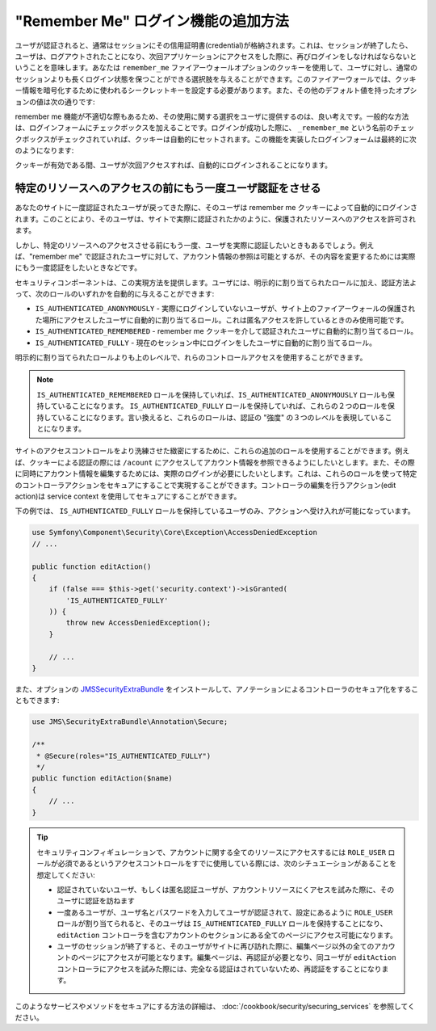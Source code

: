 "Remember Me" ログイン機能の追加方法
============================================

ユーザが認証されると、通常はセッションにその信用証明書(credential)が格納されます。これは、セッションが終了したら、ユーザは、ログアウトされたことになり、次回アプリケーションにアクセスをした際に、再びログインをしなければならないということを意味します。あなたは ``remember_me`` ファイアーウォールオプションのクッキーを使用して、ユーザに対し、通常のセッションよりも長くログイン状態を保つことができる選択肢を与えることができます。このファイアーウォールでは、クッキー情報を暗号化するために使われるシークレットキーを設定する必要があります。また、その他のデフォルト値を持ったオプションの値は次の通りです:

.. configuration-block::

    .. code-block:: yaml

        # app/config/security.yml
        firewalls:
            main:
                remember_me:
                    key:      aSecretKey
                    lifetime: 3600
                    path:     /
                    domain:   ~ # デフォルトは $_SERVER で取得される現在のドメインです

    .. code-block:: xml

        <!-- app/config/security.xml -->
        <config>
            <firewall>
                <remember-me
                    key="aSecretKey"
                    lifetime="3600"
                    path="/"
                    domain="" <!-- デフォルトは $_SERVER で取得される現在のドメインです -->
                />
            </firewall>
        </config>

    .. code-block:: php

        // app/config/security.php
        $container->loadFromExtension('security', array(
            'firewalls' => array(
                'main' => array('remember_me' => array(
                    'key'                     => '/login_check',
                    'lifetime'                => 3600,
                    'path'                    => '/',
                    'domain'                  => '', // Defaults to the current domain from $_SERVER
                )),
            ),
        ));

remember me 機能が不適切な際もあるため、その使用に関する選択をユーザに提供するのは、良い考えです。一般的な方法は、ログインフォームにチェックボックスを加えることです。ログインが成功した際に、 ``_remember_me`` という名前のチェックボックスがチェックされていれば、クッキーは自動的にセットされます。この機能を実装したログインフォームは最終的に次のようになります:

.. configuration-block::

    .. code-block:: html+jinja

        {# src/Acme/SecurityBundle/Resources/views/Security/login.html.twig #}
        {% if error %}
            <div>{{ error.message }}</div>
        {% endif %}

        <form action="{{ path('login_check') }}" method="post">
            <label for="username">Username:</label>
            <input type="text" id="username" name="_username" value="{{ last_username }}" />

            <label for="password">Password:</label>
            <input type="password" id="password" name="_password" />

            <input type="checkbox" id="remember_me" name="_remember_me" checked />
            <label for="remember_me">Keep me logged in</label>

            <input type="submit" name="login" />
        </form>

    .. code-block:: html+php

        <?php // src/Acme/SecurityBundle/Resources/views/Security/login.html.php ?>
        <?php if ($error): ?>
            <div><?php echo $error->getMessage() ?></div>
        <?php endif; ?>

        <form action="<?php echo $view['router']->generate('login_check') ?>" method="post">
            <label for="username">Username:</label>
            <input type="text" id="username" 
                   name="_username" value="<?php echo $last_username ?>" />

            <label for="password">Password:</label>
            <input type="password" id="password" name="_password" />

            <input type="checkbox" id="remember_me" name="_remember_me" checked />
            <label for="remember_me">Keep me logged in</label>

            <input type="submit" name="login" />
        </form>

クッキーが有効である間、ユーザが次回アクセスすれば、自動的にログインされることになります。

特定のリソースへのアクセスの前にもう一度ユーザ認証をさせる
----------------------------------------------------------------------

あなたのサイトに一度認証されたユーザが戻ってきた際に、そのユーザは remember me クッキーによって自動的にログインされます。このことにより、そのユーザは、サイトで実際に認証されたかのように、保護されたリソースへのアクセスを許可されます。

しかし、特定のリソースへのアクセスさせる前にもう一度、ユーザを実際に認証したいときもあるでしょう。例えば、"remember me" で認証されたユーザに対して、アカウント情報の参照は可能とするが、その内容を変更するためには実際にもう一度認証をしたいときなどです。

セキュリティコンポーネントは、この実現方法を提供します。ユーザには、明示的に割り当てられたロールに加え、認証方法よって、次のロールのいずれかを自動的に与えることができます:

* ``IS_AUTHENTICATED_ANONYMOUSLY`` - 実際にログインしていないユーザが、サイト上のファイアーウォールの保護された場所にアクセスしたユーザに自動的に割り当てるロール。これは匿名アクセスを許しているときのみ使用可能です。

* ``IS_AUTHENTICATED_REMEMBERED`` - remember me クッキーを介して認証されたユーザに自動的に割り当てるロール。

* ``IS_AUTHENTICATED_FULLY`` - 現在のセッション中にログインをしたユーザに自動的に割り当てるロール。

明示的に割り当てられたロールよりも上のレベルで、れらのコントロールアクセスを使用することができます。

.. note::

    ``IS_AUTHENTICATED_REMEMBERED`` ロールを保持していれば、``IS_AUTHENTICATED_ANONYMOUSLY`` ロールも保持していることになります。 ``IS_AUTHENTICATED_FULLY`` ロールを保持していれば、これらの２つのロールを保持していることになります。言い換えると、これらのロールは、認証の "強度" の３つのレベルを表現していることになります。

サイトのアクセスコントロールをより洗練させた緻密にするために、これらの追加のロールを使用することができます。例えば、クッキーによる認証の際には ``/acount`` にアクセスしてアカウント情報を参照できるようにしたいとします。また、その際に同時にアカウント情報を編集するためには、実際のログインが必要にしたいとします。これは、これらのロールを使って特定のコントローラアクションをセキュアにすることで実現することができます。コントローラの編集を行うアクション(edit action)は service context を使用してセキュアにすることができます。

下の例では、 ``IS_AUTHENTICATED_FULLY`` ロールを保持しているユーザのみ、アクションへ受け入れが可能になっています。

.. code-block:: php

    use Symfony\Component\Security\Core\Exception\AccessDeniedException
    // ...

    public function editAction()
    {
        if (false === $this->get('security.context')->isGranted(
            'IS_AUTHENTICATED_FULLY'
        )) {
            throw new AccessDeniedException();
        }

        // ...
    }

また、オプションの JMSSecurityExtraBundle_ をインストールして、アノテーションによるコントローラのセキュア化をすることもできます:

.. code-block:: php

    use JMS\SecurityExtraBundle\Annotation\Secure;

    /**
     * @Secure(roles="IS_AUTHENTICATED_FULLY")
     */
    public function editAction($name)
    {
        // ...
    }

.. tip::

    セキュリティコンフィギュレーションで、アカウントに関する全てのリソースにアクセスするには ``ROLE_USER`` ロールが必須であるというアクセスコントロールをすでに使用している際には、次のシチュエーションがあることを想定してください:
    
    * 認証されていないユーザ、もしくは匿名認証ユーザが、アカウントリソースにくアセスを試みた際に、そのユーザに認証を訪ねます

    * 一度あるユーザが、ユーザ名とパスワードを入力してユーザが認証されて、設定にあるように ``ROLE_USER`` ロールが割り当てられると、そのユーザは ``IS_AUTHENTICATED_FULLY`` ロールを保持することになり、 ``editAction`` コントローラを含むアカウントのセクションにある全てのページにアクセス可能になります。

    * ユーザのセッションが終了すると、そのユーザがサイトに再び訪れた際に、編集ページ以外の全てのアカウントのページにアクセスが可能となります。編集ページは、再認証が必要となり、同ユーザが ``editAction`` コントローラにアクセスを試みた際には、完全なる認証はされていないため、再認証をすることになります。
    

このようなサービスやメソッドをセキュアにする方法の詳細は、 :doc:`/cookbook/security/securing_services` を参照してください。

.. _JMSSecurityExtraBundle: https://github.com/schmittjoh/JMSSecurityExtraBundle
